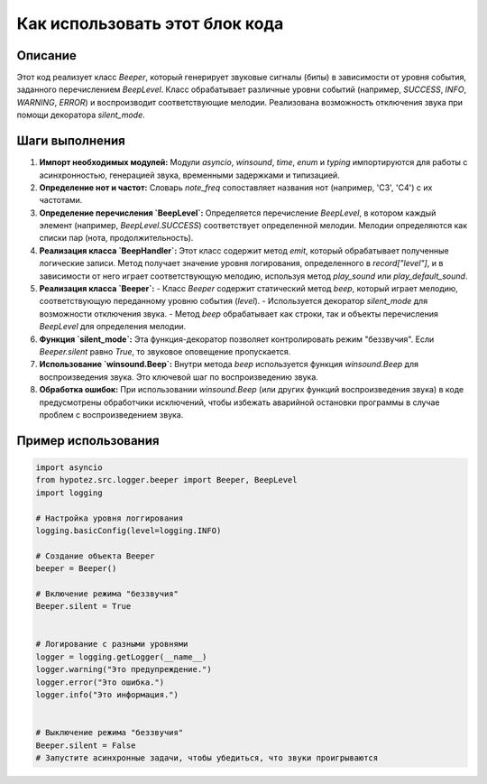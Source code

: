 Как использовать этот блок кода
=========================================================================================

Описание
-------------------------
Этот код реализует класс `Beeper`, который генерирует звуковые сигналы (бипы) в зависимости от уровня события, заданного перечислением `BeepLevel`.  Класс обрабатывает различные уровни событий (например, `SUCCESS`, `INFO`, `WARNING`, `ERROR`) и воспроизводит соответствующие мелодии.  Реализована возможность отключения звука при помощи декоратора `silent_mode`.

Шаги выполнения
-------------------------
1. **Импорт необходимых модулей:** Модули `asyncio`, `winsound`, `time`, `enum` и `typing` импортируются для работы с асинхронностью, генерацией звука, временными задержками и типизацией.

2. **Определение нот и частот:** Словарь `note_freq` сопоставляет названия нот (например, 'C3', 'C4') с их частотами.

3. **Определение перечисления `BeepLevel`:** Определяется перечисление `BeepLevel`, в котором каждый элемент (например, `BeepLevel.SUCCESS`) соответствует определенной мелодии.  Мелодии определяются как списки пар (нота, продолжительность).

4. **Реализация класса `BeepHandler`:** Этот класс содержит метод `emit`, который обрабатывает полученные логические записи. Метод получает значение уровня логирования, определенного в `record["level"]`, и в зависимости от него играет соответствующую мелодию, используя метод `play_sound` или `play_default_sound`.

5. **Реализация класса `Beeper`:**
   - Класс `Beeper` содержит статический метод `beep`, который играет мелодию, соответствующую переданному уровню события (`level`).
   - Используется декоратор `silent_mode` для возможности отключения звука.
   - Метод `beep` обрабатывает как строки, так и объекты перечисления `BeepLevel` для определения мелодии.

6. **Функция `silent_mode`:** Эта функция-декоратор позволяет контролировать режим "беззвучия". Если `Beeper.silent` равно `True`, то звуковое оповещение пропускается.

7. **Использование `winsound.Beep`:** Внутри метода `beep` используется функция `winsound.Beep` для воспроизведения звука.  Это ключевой шаг по воспроизведению звука.

8. **Обработка ошибок:** При использовании `winsound.Beep` (или других функций воспроизведения звука)  в коде предусмотрены обработчики исключений, чтобы избежать аварийной остановки программы в случае проблем с воспроизведением звука.


Пример использования
-------------------------
.. code-block:: python

    import asyncio
    from hypotez.src.logger.beeper import Beeper, BeepLevel
    import logging

    # Настройка уровня логгирования
    logging.basicConfig(level=logging.INFO)

    # Создание объекта Beeper
    beeper = Beeper()

    # Включение режима "беззвучия"
    Beeper.silent = True


    # Логирование с разными уровнями
    logger = logging.getLogger(__name__)
    logger.warning("Это предупреждение.")
    logger.error("Это ошибка.")
    logger.info("Это информация.")


    # Выключение режима "беззвучия"
    Beeper.silent = False
    # Запустите асинхронные задачи, чтобы убедиться, что звуки проигрываются